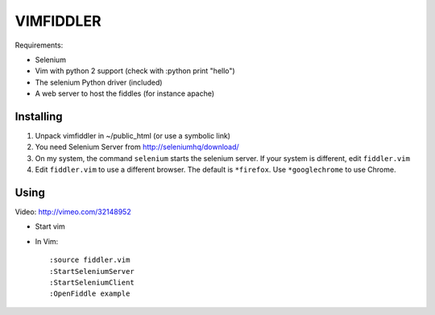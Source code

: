 ==========
VIMFIDDLER
==========

Requirements:

* Selenium
* Vim with python 2 support (check with :python print "hello")
* The selenium Python driver (included)
* A web server to host the fiddles (for instance apache)

Installing
==========

1. Unpack vimfiddler in ~/public_html (or use a symbolic link)
2. You need Selenium Server from http://seleniumhq/download/
3. On my system, the command ``selenium`` starts the selenium server. 
   If your system is different, edit ``fiddler.vim``
4. Edit ``fiddler.vim`` to use a different browser. The default is ``*firefox``.
   Use ``*googlechrome`` to use Chrome.

Using
=====

Video: http://vimeo.com/32148952

* Start vim
* In Vim::

    :source fiddler.vim
    :StartSeleniumServer
    :StartSeleniumClient
    :OpenFiddle example
